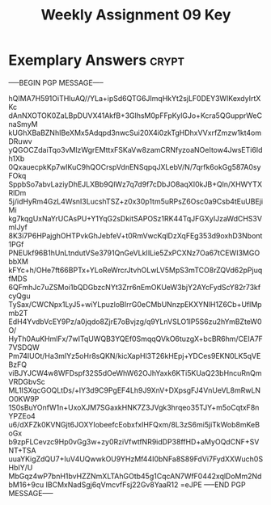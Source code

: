 #+TITLE: Weekly Assignment 09 Key
#+LANGUAGE: en
#+OPTIONS: H:4 num:nil toc:nil \n:nil @:t ::t |:t ^:t *:t TeX:t LaTeX:t
#+STARTUP: showeverything entitiespretty

* Exemplary Answers                                                   :crypt:
  :PROPERTIES:
  :CRYPTKEY: dm3wa09key
  :END:
-----BEGIN PGP MESSAGE-----

hQIMA7H591OiTHIuAQ//YLa+ipSd6QTG6JImqHkYt2sjLF0DEY3WlKexdyIrtXKc
dAnNXOTOK0ZaLBpDUVX41AkfB+3GlhsM0pFFpKylGJo+Kcra5QGupprWeCnaSmyM
kUGhXBaBZNhIBeXMx5Adqpd3nwcSui20X4i0zkTgHDhxVVxrfZmzw1kt4omDRuwv
yQGOCZdaiTqo3vMlzWgrEMttxFSKaVw8zamCRNfyzoaNOeItow4JwsETi6Idh1Xb
0QxauecpkKp7wIKuC9hQOCrspVdnENSqpqJXLebV/N/7qrfk6okGg587A0syFOkq
SppbSo7abvLaziyDhEJLXBb9QlWz7q7d9f7cDbJO8aqXI0kJB+Qln/XHWYTXRlDm
5j/idHyRm4GzL4WsnI3LucshTSZ+z0x30p1tm5uRPsZ6Osc0a9Csb4tEuUBEjiMi
kg7kqgUxNaYrUCAsPU+Y1YqG2sDkitSAPOSz1RK44TqJFGXyIJzaWdCHS3VmIJyf
8K3i7P6HPajghOHTPvkGhJebfeV+t0RmVwcKqlDzXqFEg353d9oxhD3Nbont1PGf
PNEUkf96B1hUnLtndutVSe3791QnGeVLkIILie5ZxPCXNz7Oa67tCEWI3MGObbXM
kFYc+h/OHe7ft66BPTx+YLoReWrcrJtvhOLwLV5MpS3mTCO8rZQVd62pPjuqfMDS
6QFmhJc7uZSMoi1bQDGbzcNYt3Zrr6nEmOKUeW3bjY2AYcFydScY82r73kfcyQgu
TySax/CWCNpx1LyJ5+wiYLpuzloBIrrG0eCMbUNnzpEKXYNlH1Z6Cb+UflMpmb2T
EdH4YvdbVcEY9Pz/a0jqdo8ZjrE7oBvjzg/q9YLnVSLO1lP5S6zu2hYmBZteW0O/
HyTh0AuKHmlFx/7wITqUWQB3YQEf0SmqqQVkO6tuzgX+bcBR6hm/CEIA7F7VSDQW
Pm74IUOt/Ha3mIYz5oHr8sQKN/kicXapHl3T26kHEpj+YDCes9EKN0LK5qVEBzFQ
viBJYJCW4w8WFDspf32S5dOeWhW62OJhYaxk6KTi5KUaQ23bHncuRnQmVRDGbvSc
ML1ISXqcGOQLtDs/+lY3d9C9PgEF4Lh9J9XnV+DXpsgFJ4VnUeVL8mRwLNO0KW9P
1S0sBuYOnfW1n+UxoXJM7SGaxkHNK7Z3JVgk3hrqeo35TJY+m5oCqtxF8nYPZEo4
u6/dXFZk0KVNGjt6JOXYIobeefcEobxfxIHFQxm/8L3zS6mi5jiTkWob8mKeBoGx
b9zpFLCevzc9Hp0vGg3w+zy0RziVfwtfNR9idDP38ffHD+aMyOQdCNF+SVNT+TSA
uuaYKigZdQU7+IuV4UQwwkOU9YHzMf44I0bNFa8S89FdVi7FydXXWuch0SHbIY/U
MbGqz4wP7bnH1bvHZZNmXLTAhGOtb45g1CqcAN7WfF0442xqlDoMm2NdbM16+9cu
IBCMxNadSgj6qVmcvfFsj22Gv8YaaR12
=eJPE
-----END PGP MESSAGE-----
